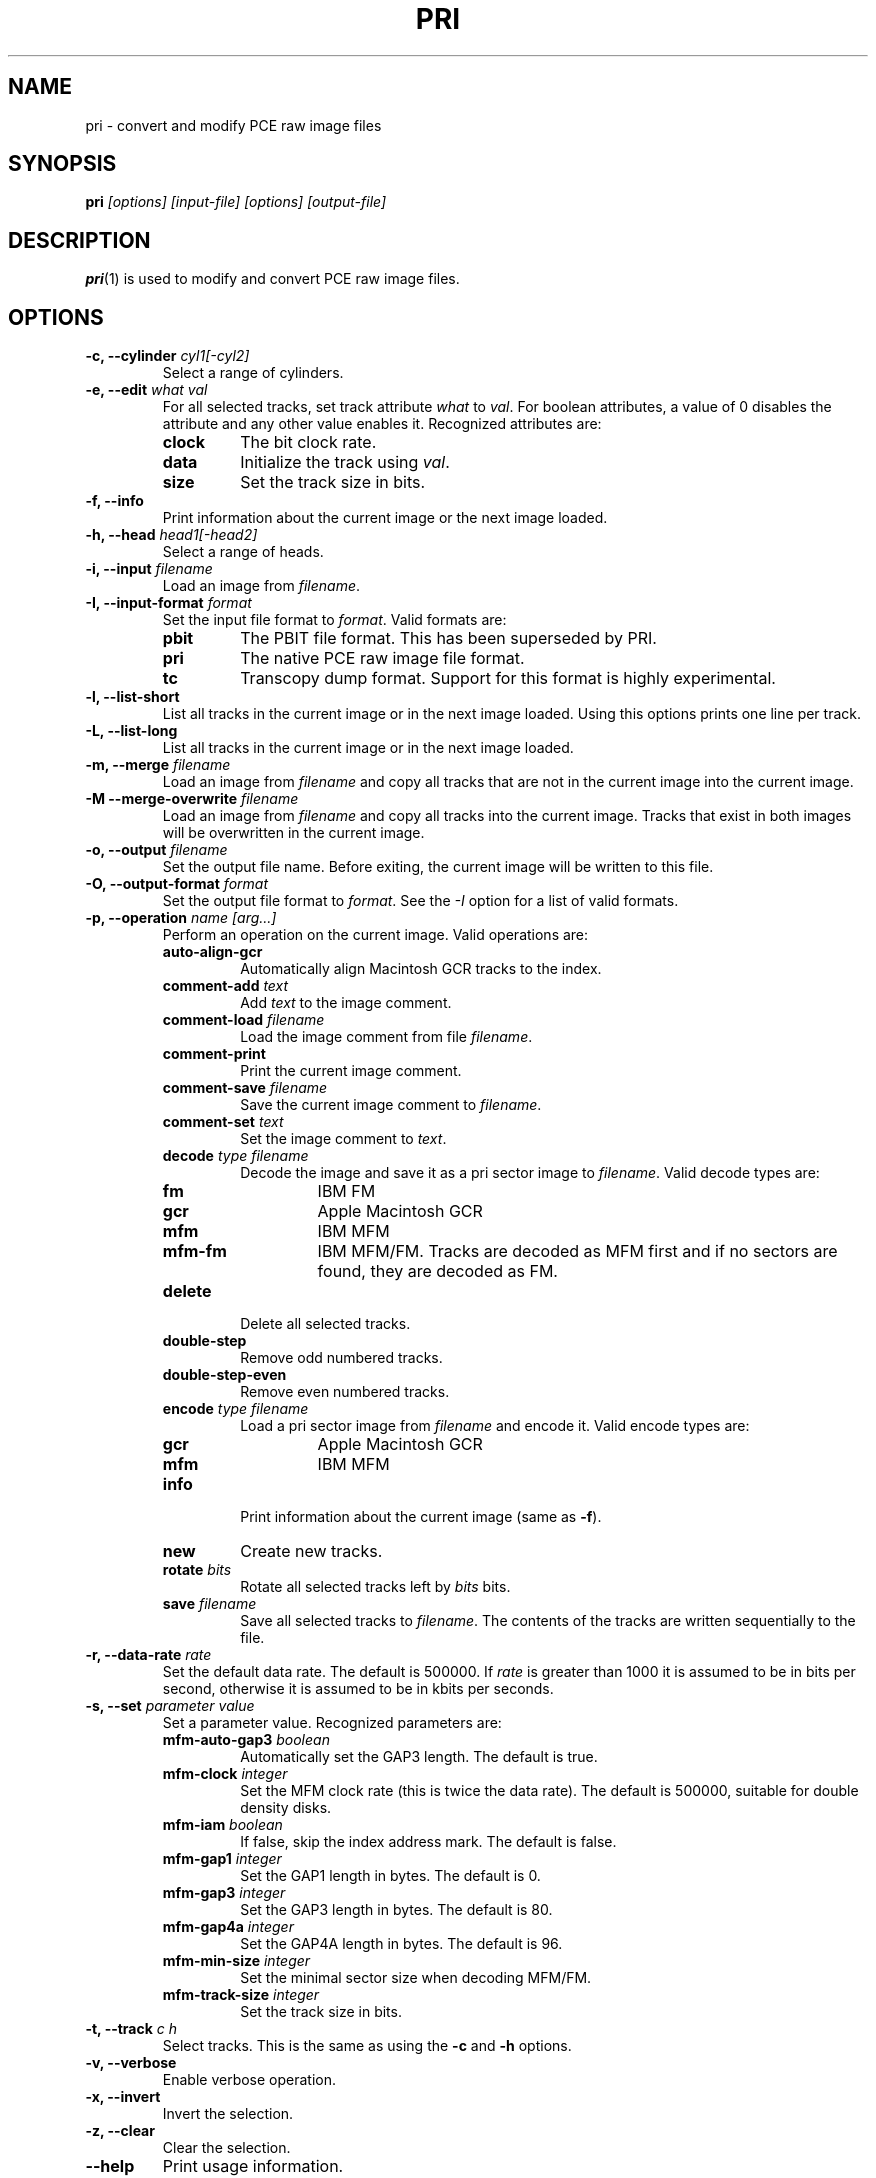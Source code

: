 .TH PRI 1 "2014-11-02" "HH" "pce"
\
.SH NAME
pri \- convert and modify PCE raw image files

.SH SYNOPSIS
.BI pri " [options] [input-file] [options] [output-file]"

.SH DESCRIPTION
\fBpri\fR(1) is used to modify and convert PCE raw image
files.

.SH OPTIONS
.TP
.BI "-c, --cylinder " "cyl1[-cyl2]"
Select a range of cylinders.
\
.TP
.BI "-e, --edit " "what val"
For all selected tracks, set track attribute \fIwhat\fR to \fIval\fR.
For boolean attributes, a value of 0 disables the attribute and any other
value enables it.
Recognized attributes are:
.RS
.TP
.B clock
The bit clock rate.
.TP
.B data
Initialize the track using \fIval\fR.
.TP
.B size
Set the track size in bits.
.RE
\
.TP
.B "-f, --info"
Print information about the current image or the next image loaded.
\
.TP
.BI "-h, --head " "head1[-head2]"
Select a range of heads.
\
.TP
.BI "-i, --input " filename
Load an image from \fIfilename\fR.
\
.TP
.BI "-I, --input-format " format
Set the input file format to \fIformat\fR.
Valid formats are:
.RS
.TP
.B pbit
The PBIT file format. This has been superseded by PRI.
.TP
.B pri
The native PCE raw image file format.
.TP
.B tc
Transcopy dump format. Support for this format is highly experimental.
.RE
\
.TP
.B "-l, --list-short"
List all tracks in the current image or in the next image loaded.
Using this options prints one line per track.
\
.TP
.B "-L, --list-long"
List all tracks in the current image or in the next image loaded.
\
.TP
.BI "-m, --merge " filename
Load an image from \fIfilename\fR and copy all tracks that are not
in the current image into the current image.
\
.TP
.BI "-M --merge-overwrite " filename
Load an image from \fIfilename\fR and copy all tracks into the
current image. Tracks that exist in both images will be overwritten
in the current image.
\
.TP
.BI "-o, --output " filename
Set the output file name. Before exiting, the current image will
be written to this file.
\
.TP
.BI "-O, --output-format " format
Set the output file format to \fIformat\fR. See the \fI-I\fR option
for a list of valid formats.
\
.TP
.BI "-p, --operation " "name [arg...]"
Perform an operation on the current image. Valid operations are:
.RS
.TP
.B "auto-align-gcr"
Automatically align Macintosh GCR tracks to the index.
.TP
.BI "comment-add " text
Add \fItext\fR to the image comment.
.TP
.BI "comment-load " filename
Load the image comment from file \fIfilename\fR.
.TP
.B comment-print
Print the current image comment.
.TP
.BI "comment-save " filename
Save the current image comment to \fIfilename\fR.
.TP
.BI "comment-set " text
Set the image comment to \fItext\fR.
.TP
.BI "decode " "type filename"
Decode the image and save it as a pri sector image to \fIfilename\fR.
Valid decode types are:
.RS
.TP
.B fm
IBM FM
.TP
.B gcr
Apple Macintosh GCR
.TP
.B mfm
IBM MFM
.TP
.B mfm-fm
IBM MFM/FM. Tracks are decoded as MFM first and if no sectors are found,
they are decoded as FM.
.RE
.TP
.B delete
Delete all selected tracks.
.TP
.B "double-step"
Remove odd numbered tracks.
.TP
.B "double-step-even"
Remove even numbered tracks.
.TP
.BI "encode " "type filename"
Load a pri sector image from \fIfilename\fR and encode it.
Valid encode types are:
.RS
.TP
.B gcr
Apple Macintosh GCR
.TP
.B mfm
IBM MFM
.RE
.TP
.B info
Print information about the current image (same as \fB-f\fR).
.TP
.B new
Create new tracks.
.TP
.BI "rotate " bits
Rotate all selected tracks left by \fIbits\fR bits.
.TP
.BI "save " filename
Save all selected tracks to \fIfilename\fR. The contents of the
tracks are written sequentially to the file.
.RE
\
.TP
.BI "-r, --data-rate " "rate"
Set the default data rate. The default is 500000. If \fIrate\fR is
greater than 1000 it is assumed to be in bits per second, otherwise
it is assumed to be in kbits per seconds.
\
.TP
.BI "-s, --set " "parameter value"
Set a parameter value. Recognized parameters are:
.RS
.TP
.BI "mfm-auto-gap3 " boolean
Automatically set the GAP3 length. The default is true.
.TP
.BI "mfm-clock " integer
Set the MFM clock rate (this is twice the data rate). The default is
500000, suitable for double density disks.
.TP
.BI "mfm-iam " boolean
If false, skip the index address mark. The default is false.
.TP
.BI "mfm-gap1 " integer
Set the GAP1 length in bytes. The default is 0.
.TP
.BI "mfm-gap3 " integer
Set the GAP3 length in bytes. The default is 80.
.TP
.BI "mfm-gap4a " integer
Set the GAP4A length in bytes. The default is 96.
.TP
.BI "mfm-min-size " integer
Set the minimal sector size when decoding MFM/FM.
.TP
.BI "mfm-track-size " integer
Set the track size in bits.
.RE
\
.TP
.BI "-t, --track " "c h"
Select tracks. This is the same as using the \fB-c\fR and \fB-h\fR options.
\
.TP
.B "-v, --verbose"
Enable verbose operation.
\
.TP
.B "-x, --invert"
Invert the selection.
\
.TP
.B "-z, --clear"
Clear the selection.
\
.TP
.B --help
Print usage information.
\
.TP
.B --version
Print version information.

.SH SEE ALSO
.BR pce-ibmpc "(1),"
.BR pce-macplus "(1),"
.BR pce-img "(1),"
.BR psi "(1)"

.SH AUTHOR
Hampa Hug <hampa@hampa.ch>
